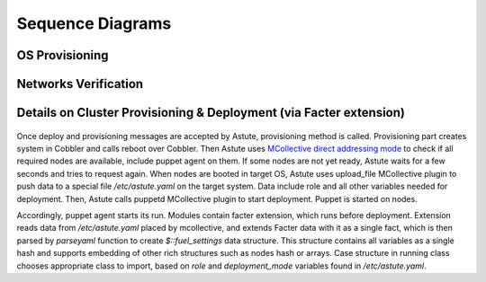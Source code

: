 Sequence Diagrams
=================

OS Provisioning
---------------
 .. uml::
    title Nodes Provisioning
    actor WebUser

    box "Physical Server"
        participant NodePXE
        participant NodeAgent
    end box

    NodePXE -> Cobbler: PXE discovery
    Cobbler --> NodePXE: bootstrap OS image
    NodePXE -> Cobbler: network settings request
    Cobbler --> NodePXE: IP, DNS response
    NodePXE -> NodePXE: OS installation
    NodePXE -> NodeAgent: starts agent
    NodePXE -> MC: starts MCollective
    NodeAgent -> Ohai: get info
    Ohai --> NodeAgent: info
    NodeAgent -> NodePXE: get admin node IP
    NodePXE --> NodeAgent: admin node IP
    NodeAgent -> Nailgun: Registration
    |||
    WebUser -> Nailgun: create cluster
    WebUser -> Nailgun: add nodes to cluster
    WebUser -> Nailgun: deploy cluster
    |||
    Nailgun -> Astute: Provision CentOS
    Astute -> Cobbler: Provision CentOS
    Cobbler -> NodePXE: ssh to reboot
    Cobbler --> NodePXE: CentOS image
    NodePXE -> NodeAgent: starts agent
    NodePXE -> MC: starts MC agent
    NodeAgent -> Nailgun: Node metadata

Networks Verification
---------------------
 .. uml::
    title Network Verification
    actor WebUser

    WebUser -> Nailgun: verify networks (cluster #1)
    Nailgun -> Astute: verify nets (100-120 vlans)
    Astute -> MC: start listeners
    MC -> net_probe.py: forks to listen
    MC --> Astute: listening
    Astute -> MC: send frames
    MC -> net_probe.py: send frames
    net_probe.py --> MC: sent
    MC --> Astute: sent

    Astute -> MC: get result
    MC -> net_probe.py: stop listeners
    net_probe.py --> MC: result
    MC --> Astute: result graph
    Astute --> Nailgun: response vlans Ok
    Nailgun --> WebUser: response


Details on Cluster Provisioning & Deployment (via Facter extension)
-------------------------------------------------------------------
 .. uml::
    title Cluster Deployment
    actor WebUser

    Nailgun -> Astute: Provision,Deploy
    Astute -> MC: Type of nodes?
    MC -> Astute: bootstrap
    Astute -> Cobbler: create system,reboot
    Astute -> MC: Type of nodes?

    MC --> Astute: booted in target OS
    Astute --> Nailgun: provisioned
    Nailgun --> WebUser: status on UI
    Astute -> MC: Create /etc/astute.yaml

    Astute -> MC: run puppet
    MC -> Puppet: runonce
    Puppet -> Facter: get facts
    Facter --> Puppet: set facts and parse astute.yaml

    Puppet -> Puppet: applies $role
    Puppet --> MC: done
    MC --> Astute: deploy is done
    Astute --> Nailgun: deploy is done
    Nailgun --> WebUser: deploy is done

Once deploy and provisioning messages are accepted by Astute, provisioning
method is called.  Provisioning part creates system in Cobbler and
calls reboot over Cobbler. Then Astute uses `MCollective direct addressing
mode
<http://www.devco.net/archives/2012/06/19/mcollective-direct-addressing-mode.ph
p>`_
to check if all required nodes are available, include puppet agent on them. If
some nodes are not yet ready, Astute waits for a few seconds and tries to
request again.  When nodes are booted in target OS, Astute uses upload_file
MCollective plugin to push data to a special file */etc/astute.yaml* on the
target system.
Data include role and all other variables needed for deployment. Then, Astute
calls puppetd MCollective plugin to start deployment. Puppet is started on
nodes.

Accordingly, puppet agent starts its run. Modules contain facter extension,
which runs before deployment. Extension reads data from */etc/astute.yaml*
placed by mcollective, and extends Facter data with it as a single fact, which
is then parsed by *parseyaml* function to create *$::fuel_settings* data
structure. This structure contains all variables as a single hash and
supports embedding of other rich structures such as nodes hash or arrays.
Case structure in running class chooses appropriate class to import,
based on *role* and *deployment_mode* variables found in */etc/astute.yaml*.
